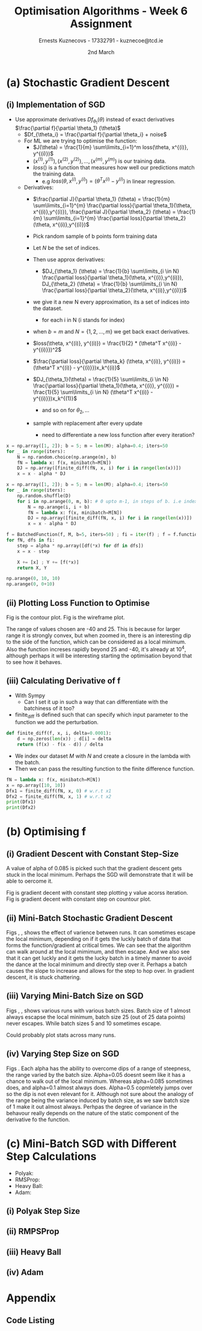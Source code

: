 #+AUTHOR:Ernests Kuznecovs - 17332791 - kuznecoe@tcd.ie
#+Date:2nd March
#+Title:Optimisation Algorithms - Week 6 Assignment

#+begin_export latex
\definecolor{codegreen}{rgb}{0,0.6,0}
\definecolor{codegray}{rgb}{0.5,0.5,0.5}
\definecolor{codepurple}{rgb}{0.58,0,0.82}
\definecolor{backcolour}{rgb}{0.95,0.95,0.92}

\lstdefinestyle{mystyle}{
    backgroundcolor=\color{backcolour},   
    commentstyle=\color{codegreen},
    keywordstyle=\color{magenta},
    numberstyle=\tiny\color{codegray},
    stringstyle=\color{codepurple},
    basicstyle=\ttfamily\footnotesize,
    breakatwhitespace=false,         
    breaklines=true,                 
    captionpos=b,                    
    keepspaces=true,                 
    numbers=left,                    
    numbersep=5pt,                  
    showspaces=false,                
    showstringspaces=false,
    showtabs=false,                  
    tabsize=2
}
\lstset{style=mystyle}
#+end_export
* Preamble :noexport:
#+PROPERTY: header-args:python :session a2
#+PROPERTY: header-args:python+ :async yes
#+PROPERTY: header-args:python+ :eval never-export
#+PROPERTY: header-args:elisp :eval never-export
#+EXCLUDE_TAGS: noexport

#+LaTeX_HEADER: \usepackage{listings}
#+LaTeX_HEADER: \usepackage{xcolor}
#+LaTeX_HEADER: \usepackage{minted}
#+LaTeX_HEADER: \usepackage[a4paper, total={6.7in, 10.5in}]{geometry}

#+LaTeX_HEADER: \usepackage{caption}
#+LaTeX_HEADER: \newcommand\figwidth{0.48}

#+begin_src elisp :results none :exports none
(use-package jupyter
  :config
  (org-babel-do-load-languages 'org-babel-load-languages '((emacs-lisp . t)
							   (python . t)
							   (jupyter . t)))
  (org-babel-jupyter-override-src-block "python")
  (add-hook 'org-babel-after-execute-hook 'org-redisplay-inline-images)
  (org-babel-do-load-languages
   'org-babel-load-languages
   '((emacs-lisp . t)
     (python . t)
     (jupyter . t))))
#+end_src

#+begin_src elisp :results none :exports none
(setq-local org-image-actual-width '(512))
(setq-local org-confirm-babel-evaluate nil)
(setq-local org-src-preserve-indentation 't)

(setq org-latex-listings t)
(setq org-latex-prefer-user-labels t)
#+end_src

* Python Imports :noexport:
#+begin_src python :results none :exports none :tangle ./Week6Src.py
import matplotlib as mpl
mpl.rcParams['figure.dpi'] = 200
mpl.rcParams['figure.facecolor'] = '1'
import matplotlib.pyplot as plt
plt.style.use('seaborn-white')
import copy
import numpy as np
#+end_src

#+begin_src python :results none :exports none :tangle ./Week6Src.py
# import OptimisationAlgorithmToolkit

from OptimisationAlgorithmToolkit import Algorithms
from OptimisationAlgorithmToolkit import DataType
from OptimisationAlgorithmToolkit import Plotting
from OptimisationAlgorithmToolkit import Function
import importlib
importlib.reload(Function)
importlib.reload(Algorithms)
importlib.reload(DataType)
importlib.reload(Plotting)
from OptimisationAlgorithmToolkit.Function import BatchedFunction, SymbolicFunction
from OptimisationAlgorithmToolkit.Algorithms import ConstantStep, Polyak, RMSProp, HeavyBall, Adam
from OptimisationAlgorithmToolkit.DataType import create_labels, get_titles
from OptimisationAlgorithmToolkit.Plotting import ploty, plot_contour, plot_path, plot_step_size
#+end_src
* Obtaining Functions :noexport:

#+begin_src python :results none :exports none :tangle ./Week6Src.py
import numpy as np

def generate_trainingdata(m=25):
    return np.array([0,0])+0.25*np.random.randn(m,2)

def f(x, minibatch):
    # loss function sum_{w in training data} f(x,w)
    y=0; count=0
    for w in minibatch:
        z=x-w-1
        y=y+min(12*(z[0]**2+z[1]**2), (z[0]+8)**2+(z[1]+10)**2)   
        count=count+1
    return y/count

M = generate_trainingdata()
#+end_src

#+begin_src python :results replace :exports none :tangle ./Week6Src.py
def generate_trainingdata(m=25):
    return np.array([0,0])+0.25*np.random.randn(m,2)

def f(x, minibatch):
    # loss function sum_{w in training data} f(x,w)
    y=0; count=0
    for w in minibatch:
        z=x-w-1
        y=y+min(38*(z[0]**2+z[1]**2), (z[0]+9)**2+(z[1]+10)**2)
        count=count+1
    return y/count
M = generate_trainingdata()
print(M)
#+end_src

#+RESULTS:
#+begin_example
[[-0.09162415 -0.34406353]
 [ 0.11348505  0.14783163]
 [-0.1092448  -0.11302683]
 [ 0.4915196  -0.31553493]
 [ 0.13395157  0.02917406]
 [-0.358592   -0.63167542]
 [ 0.04006162 -0.42455172]
 [ 0.37029393 -0.35345275]
 [-0.07575259 -0.19642429]
 [-0.35633779 -0.28766926]
 [ 0.44842531  0.08696532]
 [-0.2143659  -0.12421594]
 [ 0.33090583 -0.21124951]
 [-0.25572899 -0.01782207]
 [-0.24551497  0.02973253]
 [ 0.05316053  0.1892    ]
 [ 0.18237003 -0.35825178]
 [-0.15005759 -0.22135219]
 [ 0.28432854  0.34575478]
 [ 0.29388949 -0.36609193]
 [-0.14714522 -0.08662135]
 [ 0.273882    0.46251424]
 [ 0.40002843  0.27895126]
 [-0.4564874  -0.43876783]
 [-0.45245883  0.17265134]]
#+end_example

*** Code Description

- generate training points $T$ with genereate_trainingdata().
- loss function $f(x, N)$ has the form:
  - $f(x, N) = \sum\limits_{w \in N} loss(x,w)$
  - $x$ is a vector with two elements, the parameters that minimise the function f.
  - $N$ is a subset/mini-batch of the training data over which to calculate loss.
    - $N$ is a set of indices that index into the training set.
      - $N$ has b elements, where b is the batch size.
      - Each iteration we pick b random indices out m, and this will be $N$
      - The loss function is calculted using these indices from $N$
      
    - Wireframe and countour plot it.
      

- Lets understand loss functions of nueral nets and regression.

*** Linear Regression/ Least Squares
- Training Data: $(x^{(i)}, y^{(i)}), i=1,...,m$
  - $y^{(i)}$ is real valued.
- Cost Function: $J(\theta) = \frac{1}{m} \sum\limits_{i=1}^{m}(\theta^Tx^{(i)} - y^{(i)})^2$
  - Cost function is quadratic in $\theta$ so expect nice convergence.
  - We are optimising $\theta$, number of dimensions depends on number of features per datapoint.
  - To add noise:
    - $y^{(i)}=\theta^{T} x^{(i)} + n^{(i)}$
    - $n^{(i)}$ normal with mean 0, std dev 0.1

  - Perhaps would be nice to write this out.
    - For some set of points

  - lets say 2 points, with 2 features
    - (x1 x2 y) (x1 x2 y) (
    - $J(\theta_1, \theta_2)=\frac{1}{2}* ((\theta_1 x_1^{(1)} + \theta_2 x_2^{(1)} - y^{(1)}})^{2} +
      (\theta_1 x_1^{(2)} + \theta_2 x_2^{(2)} - y^{(2)}})^2)$
    - $(\theta_1 x_1^{(1)} + \theta_2 x_2^{(1)} - y^{(1)}})^{2}=$ $-\theta_1 x_1^{(1)} y^{(1)} - \theta_2 x_2^{(1)} y^{(1)} + y^{(1)}^2 + \hdots$ 

- Logistic Regression with l2 and l1 regularisation.

*** Neural Networks
- Network with one hidden layer.
  
- $z_1 = f(\theta^{[1]}_{01} x_0 + \theta^{[1]}_{11} x_1 + \hdots + \theta^{[1]}_{n1} x_n)$
- $z_1 = f(\theta^{[1]}_{02} x_0 + \theta^{[1]}_{12} x_1 + \hdots + \theta^{[1]}_{n2} x_n)$
- $\hat{y} = g(\theta^{[2]}_1 z_1 + \theta^{[2]}_2 z_2)$

- Each layer has its own vector of thetas.
  - Typical choice for f and ReLu are Sigmoid.
  - For g is Sigmoid



- While I'm doing the assignment, write my thoughts in a presentable way as I go.
  - This will probably save time and effort.
* (a) Stochastic Gradient Descent
** (i) Implementation of SGD
- Use approximate derivatives $Df_{\theta_1}(\theta)$ instead of exact derivatives $\frac{\partial f}{\partial \theta_1} (\theta)$
  - $Df_{\theta_i} = \frac{\partial f}{\partial \theta_i} + noise$
  - For ML we are trying to optimise the function:
    - $J(\theta) = \frac{1}{m} \sum\limits_{i=1}^m loss(\theta, x^{(i)}, y^{(i)})$
    - $(x^{(1)}, y^{(1)}), (x^{(2)}, y^{(2)}), \hdots,(x^{(m)}, y^{(m)})$ is our training data.
    - $loss()$ is a function that measures how well our predictions match the training data.
      - e.g $loss(\theta, x^{(i)}, y^{(i)}) = (\theta^T x^{(i)} - y^{(i)})$ in linear regression.
  - Derivatives:
    - $\frac{\partial J}{\partial \theta_1} (\theta) = \frac{1}{m} \sum\limits_{i=1}^{m} \frac{\partial loss}{\partial \theta_1}(\theta, x^{(i)},y^{(i)}), \frac{\partial J}{\partial \theta_2} (\theta) = \frac{1}{m} \sum\limits_{i=1}^{m} \frac{\partial loss}{\partial \theta_2}(\theta, x^{(i)},y^{(i)})$

    - Pick random sample of b points form training data
    - Let $N$ be the set of indices.
    - Then use approx derivatives:
      - $DJ_{\theta_1} (\theta) = \frac{1}{b} \sum\limits_{i \in N} \frac{\partial loss}{\partial \theta_1}(\theta, x^{(i)},y^{(i)}), DJ_{\theta_2} (\theta) = \frac{1}{b} \sum\limits_{i \in N} \frac{\partial loss}{\partial \theta_2}(\theta, x^{(i)},y^{(i)})$
	- we give it a new N every approximation, its a set of indices into the dataset.
	  - for each i in N (i stands for index)
	- when $b=m$ and $N = \{ 1,2,\hdots,m \}$ we get back exact derivatives.

	- $loss(\theta, x^{(i)}, y^{(i)}) = \frac{1}{2} * (\theta^T x^{(i)} - y^{(i)}})^2$
	- $\frac{\partial loss}{\partial \theta_k} (\theta, x^{(i)}, y^{(i)}) = (\theta^T x^{(i)} - y^{(i)}})x_k^{(i)}$
	- $DJ_{\theta_1}(\theta) = \frac{1}{5} \sum\limits_{i \in N} \frac{\partial loss}{\partial \theta_1}(\theta, x^{(i)}, y^{(i)}) = \frac{1}{5} \sum\limits_{i \in N} (\theta^T x^{(i)} - y^{(i)}})x_k^{(1)}$
	  - and so on for $\theta_2,\hdots$

	- sample with replacement after every update
	  - need to differentiate a new loss function after every iteration?

#+begin_src python :results none :exports code :tangle ./Week6Src.py
x = np.array([1, 2]); b = 5; m = len(M); alpha=0.4; iters=50
for _ in range(iters):
    N = np.random.choice(np.arange(m), b)
    fN = lambda x: f(x, minibatch=M[N])
    DJ = np.array([finite_diff(fN, x, i) for i in range(len(x))])
    x = x - alpha * DJ
#+end_src

#+begin_src python :results none :exports code :tangle ./Week6Src.py
x = np.array([1, 2]); b = 5; m = len(M); alpha=0.4; iters=50
for _ in range(iters):
    np.random.shuffle(D)
    for i in np.arange(0, m, b): # 0 upto m-1, in steps of b. i.e index of each batch start
        N = np.arange(i, i + b)
        fN = lambda x: f(x, minibatch=M[N])
        DJ = np.array([finite_diff(fN, x, i) for i in range(len(x))])
        x = x - alpha * DJ
#+end_src

#+begin_src python :results none :exports code :tangle ./Week6Src.py
f = BatchedFunction(f, M, b=5, iters=50) ; fi = iter(f) ; f = f.function;  
for fN, dfs in fi:
    step = alpha * np.array([df(*x) for df in dfs])
    x = x - step
    
    X += [x] ; Y += [f(*x)]
    return X, Y
#+end_src

#+begin_src python :results replace :exports code :tangle ./Week6Src.py
np.arange(0, 10, 10)
np.arange(0, 0+10)
#+end_src

#+RESULTS:
: array([0, 1, 2, 3, 4, 5, 6, 7, 8, 9])

** (ii) Plotting Loss Function to Optimise
Fig \ref{fig:contour} is the contour plot. Fig \ref{fig:wireframe} is the wireframe plot.

The range of values chosen are -40 and 25. This is because for larger range it is strongly convex, but when zoomed in, there is an interesting dip to the side of the function, which can be considered as a local minimum.
Also the function increses rapidly beyond 25 and -40, it's already at $10^4$, although perhaps it will be interesting starting the optimisation beyond that to see how it behaves.

#+begin_export latex
\begin{figure}[htb]
\centering
\captionbox{\label{fig:contour}}{\includegraphics[width=\figwidth\textwidth]{images_week6/contour.png}}
\captionbox{\label{fig:wireframe}}{\includegraphics[width=\figwidth\textwidth]{images_week6/wireframe.png}}\\[2ex]
\end{figure}
\clearpage
#+end_export

#+begin_src python :results none :exports none :tangle ./Week6Src.py
m = len(M) ; b = m ; N = np.arange(b)
fN = lambda x1, x2: f(np.array([x1, x2]), minibatch=M[N])
x1s = np.linspace(-40, 25, 200)
x2s = np.linspace(-40, 20, 200)
X1, X2 = np.meshgrid(x1s, x2s)
Z = np.vectorize(fN)(X1, X2)
#+end_src

#+begin_src python :results none :exports none :tangle ./Week6Src.py 
from matplotlib.ticker import LogLocator
from matplotlib import cm
#+end_src

#+begin_src python :results replace :exports none :tangle ./Week6Src.py :file ./images_week6/contour.png
plt.contourf(X1, X2, Z,
             locator=LogLocator(),
             cmap= plt.get_cmap('gist_earth'))
plt.xlabel(r'$x_1$')
plt.ylabel(r'$x_2$')
plt.title(r'Contour Plot')
plt.colorbar();
#+end_src

#+begin_src python :results replace :exports none :tangle ./Week6Src.py :file ./images_week6/wireframe.png
fig = plt.figure()
ax = plt.axes(projection='3d')
# ax.contour3D(X1, X2, Z, 50, cmap='autumn')
ax.plot_wireframe(X1, X2, Z, cmap=cm.coolwarm, linewidth=0.2)
ax.view_init(10, 80)
ax.set_title('Wireframe')
plt.xlabel(r'$x_1$')
plt.ylabel(r'$x_2$')
#+end_src

** (iii) Calculating Derivative of f
- With Sympy
  - Can I set it up in such a way that can differentiate with the batchiness of it too?

- finite_diff is defined such that can specify which input parameter to the function we add the perturbation.

#+begin_src python :results replace :exports code :tangle ./Week6Src.py
def finite_diff(f, x, i, delta=0.0001):
    d = np.zeros(len(x)) ; d[i] = delta
    return (f(x) - f(x - d)) / delta
#+end_src

- We index our dataset $M$ with $N$ and create a closure in the lambda with the batch.
- Then we can pass the resulting function to the finite difference function.

#+begin_src python :results replace :exports code :tangle ./Week6Src.py
fN = lambda x: f(x, minibatch=M[N])
x = np.array([10, 10])
Dfx1 = finite_diff(fN, x, 0) # w.r.t x1
Dfx2 = finite_diff(fN, x, 1) # w.r.t x2
print(Dfx1)
print(Dfx2)
#+end_src

#+RESULTS:
: 33.807431020795775
: 38.154229460508304

* (b) Optimising f
** (i) Gradient Descent with Constant Step-Size

A value of alpha of 0.085 is picked such that the gradient descent gets stuck in the local minimum. Perhaps the SGD will demonstrate that it will be able to oercome it.

Fig \ref{fig:gdcy} is gradient decent with constant step plotting y value acorss iteration.
Fig \ref{fig:gdcc} is gradient decent with constant step on countour plot.

#+begin_export latex
\begin{figure}[htb]
\centering
\captionbox{\label{fig:gdcy}}{\includegraphics[width=\figwidth\textwidth]{images_week6/gdcy.png}}
\captionbox{\label{fig:gdcc}}{\includegraphics[width=\figwidth\textwidth]{images_week6/gdcc.png}}\\[2ex]
\end{figure}
\clearpage
#+end_export

*** Code :noexport:

#+begin_src python :results none :exports none :tangle ./Week6Src.py
bf = BatchedFunction(f, M)
o = ConstantStep.set_parameters(x0 = np.array([3,3]),
                             alpha = 0.085,
                             f = bf,
                             iters=60,
                             b = len(M)).run()
#+end_src

#+begin_src python :results replace :exports none :tangle ./Week6Src.py :file ./images_week6/gdcy.png
ploty(copy.deepcopy(o))
#+end_src

#+begin_src python :results replace :exports none :tangle ./Week6Src.py :file ./images_week6/gdcc.png
x1s = np.linspace(-20, 5, 50)
x2s = np.linspace(-20, 5, 50)
plot_contour(copy.deepcopy(o), x1s, x2s, log=True)
#+end_src

** (ii) Mini-Batch Stochastic Gradient Descent

Figs \ref{fig:sgdcc}, \ref{fig:sgdcc2}, \ref{fig:sgdcc3}  shows the effect of varience between runs. It can sometimes escape the local minimum, depending on if it gets the luckly batch of data that forms the function/gradient at critical times.
We can see that the algorithm can walk around at the local mimimum, and then escape. And we also see that it can get luckly and it gets the lucky batch in a timely manner to avoid the dance at the local minimum and directly step over it. Perhaps a batch causes the slope to increase and allows for the step to hop over.
In gradient descent, it is stuck chattering.

#+begin_export latex
\begin{figure}[htb]
\centering
\captionbox{\label{fig:sgdcc}}{\includegraphics[width=\figwidth\textwidth]{images_week6/sgdcc.png}}
\captionbox{\label{fig:sgdcc2}}{\includegraphics[width=\figwidth\textwidth]{images_week6/sgdcc2.png}}\\[2ex]
\captionbox{\label{fig:sgdcc3}}{\includegraphics[width=\figwidth\textwidth]{images_week6/sgdcc3.png}}
\end{figure}
\clearpage
#+end_export

*** Code :noexport:

#+begin_src python :results none :exports none :tangle ./Week6Src.py
bf = BatchedFunction(f, M)
o = ConstantStep.set_parameters(x0 = np.array([3, 3]),
                                alpha = 0.085,
                                f = bf,
                                iters=60,
                                b=[5]).run()
#+end_src

#+begin_src python :results replace :exports none :tangle ./Week6Src.py :file ./images_week6/sgdcy.png
o = ConstantStep.run()
ploty(copy.deepcopy(o))
#+end_src

#+begin_src python :results replace :exports none :tangle ./Week6Src.py :file ./images_week6/sgdcc.png
o = ConstantStep.run()
x1s = np.linspace(-20, 5, 50)
x2s = np.linspace(-20, 5, 50)
plot_contour(copy.deepcopy(o), x1s, x2s, log=True)
#+end_src

#+begin_src python :results replace :exports none :tangle ./Week6Src.py :file ./images_week6/sgdcc2.png
o = ConstantStep.run()
x1s = np.linspace(-20, 5, 50)
x2s = np.linspace(-20, 5, 50)
plot_contour(copy.deepcopy(o), x1s, x2s, log=True)
#+end_src

#+begin_src python :results replace :exports none :tangle ./Week6Src.py :file ./images_week6/sgdcc3.png
o = ConstantStep.run()
x1s = np.linspace(-20, 5, 50)
x2s = np.linspace(-20, 5, 50)
plot_contour(copy.deepcopy(o), x1s, x2s, log=True)
#+end_src

#+end_src

** (iii) Varying Mini-Batch Size on SGD
Figs \ref{fig:sgdccb}, \ref{fig:sgdccb2}, \ref{fig:sgdccb3} shows various runs with various batch sizes. Batch size of 1 almost always escapse the local minimum, batch size 25 (out of 25 data points) never escapes. While batch sizes 5 and 10 sometimes escape.

Could probably plot stats across many runs.
#+begin_export latex
\begin{figure}[htb]
\centering
\captionbox{\label{fig:sgdccb}}{\includegraphics[width=\figwidth\textwidth]{images_week6/sgdccb.png}}
\captionbox{\label{fig:sgdccb2}}{\includegraphics[width=\figwidth\textwidth]{images_week6/sgdccb2.png}}\\[2ex]
\captionbox{\label{fig:sgdccb3}}{\includegraphics[width=\figwidth\textwidth]{images_week6/sgdccb3.png}}
\end{figure}
\clearpage
#+end_export

*** Code :noexport:
#+begin_src python :results none :exports none :tangle ./Week6Src.py
bf = BatchedFunction(f, M)
o = ConstantStep.set_parameters(x0 = np.array([3, 3]),
                                alpha = 0.085,
                                f = bf,
                                iters=60,
                                b=[1, 5, 10, len(M)]).run()
#+end_src

#+begin_src python :results replace :exports none :tangle ./Week6Src.py :file ./images_week6/sgdccb.png
o = ConstantStep.run()
x1s = np.linspace(-20, 5, 50)
x2s = np.linspace(-20, 5, 50)
plot_contour(copy.deepcopy(o), x1s, x2s, log=True)
#+end_src

#+RESULTS:
[[file:./images_week6/sgdccb.png]]


#+begin_src python :results replace :exports none :tangle ./Week6Src.py :file ./images_week6/sgdccb2.png
o = ConstantStep.run()
x1s = np.linspace(-20, 5, 50)
x2s = np.linspace(-20, 5, 50)
plot_contour(copy.deepcopy(o), x1s, x2s, log=True)
#+end_src

#+RESULTS:
[[file:./images_week6/sgdccb2.png]]


#+begin_src python :results replace :exports none :tangle ./Week6Src.py :file ./images_week6/sgdccb3.png
o = ConstantStep.run()
x1s = np.linspace(-20, 5, 50)
x2s = np.linspace(-20, 5, 50)
plot_contour(copy.deepcopy(o), x1s, x2s, log=True)
#+end_src

#+RESULTS:
[[file:./images_week6/sgdccb3.png]]

** (iv) Varying Step Size on SGD
Figs \ref{fig:sgdccb}.
Each alpha has the ability to overcome dips of a range of steepness, the range varied by the batch size.
Alpha=0.05 doesnt seem like it has a chance to walk out of the local minimum. Whereas alpha=0.085 sometimes does, and alpha=0.1 almost always does. Alpha=0.5 copmletely jumps over so the dip is not even relevant for it.
Although not sure about the analogy of the range being the variance induced by batch size, as we saw batch size of 1 make it out almost always. Perhpas the degree of variance in the behavour really depends on the nature of the static component of the derivative fo the function.
#+begin_export latex
\begin{figure}[htb]
\centering
\captionbox{\label{fig:sgdcca}}{\includegraphics[width=\figwidth\textwidth]{images_week6/sgdcca.png}}
% \captionbox{\label{fig:sgdccb2}}{\includegraphics[width=\figwidth\textwidth]{images_week6/sgdccb2.png}}\\[2ex]
% \captionbox{\label{fig:sgdccb3}}{\includegraphics[width=\figwidth\textwidth]{images_week6/sgdccb3.png}}
\end{figure}
\clearpage
#+end_export

#+begin_src python :results none :exports none :tangle ./Week6Src.py
bf = BatchedFunction(f, M)
o = ConstantStep.set_parameters(x0 = np.array([3, 3]),
                                alpha =[0.05, 0.085, 0.1, 0.5],
                                f = bf,
                                iters=30,
                                b=5).run()
#+end_src

#+begin_src python :results replace :exports none :tangle ./Week6Src.py :file ./images_week6/sgdcca.png
o = ConstantStep.run()
x1s = np.linspace(-20, 5, 50)
x2s = np.linspace(-20, 5, 50)
plot_contour(copy.deepcopy(o), x1s, x2s, log=True)
#+end_src

#+RESULTS:
[[file:./images_week6/sgdcca.png]]

* (c) Mini-Batch SGD with Different Step Calculations
- Polyak: \ref{fig:sgdp}
- RMSProp: \ref{fig:sgdrms}
- Heavy Ball: \ref{fig:sgdhb}
- Adam: \ref{fig:sgda}

#+begin_export latex
\begin{figure}[htb]
\centering
\captionbox{\label{fig:sgdp}}{\includegraphics[width=\figwidth\textwidth]{images_week6/sgdp.png}}
\captionbox{\label{fig:sgdrms}}{\includegraphics[width=\figwidth\textwidth]{images_week6/sgdrms.png}}\\[2ex]
\captionbox{\label{fig:sgdhb}}{\includegraphics[width=\figwidth\textwidth]{images_week6/sgdhb.png}}
\captionbox{\label{fig:sgda}}{\includegraphics[width=\figwidth\textwidth]{images_week6/sgda.png}}\\[2ex]
\end{figure}
\clearpage
#+end_export

** (i) Polyak Step Size
#+begin_src python :results none :exports none :tangle ./Week6Src.py
bf = BatchedFunction(f, M)
o = Polyak.set_parameters(x0 = np.array([3, 3]),
                          f = bf,
                          iters=60,
                          f_star=0,
                          eps=0.0001,
                          b=5).run()
#+end_src

#+begin_src python :results replace :exports none :tangle ./Week6Src.py :file ./images_week6/sgdp.png
o = Polyak.run()
x1s = np.linspace(-20, 5, 50)
x2s = np.linspace(-20, 5, 50)
plot_contour(copy.deepcopy(o), x1s, x2s, log=True)
#+end_src

** (ii) RMPSProp
#+begin_src python :results none :exports none :tangle ./Week6Src.py
bf = BatchedFunction(f, M)
o = RMSProp.set_parameters(x0 = np.array([3, 3]),
                           f = bf,
                           iters=60,
                           alpha0=0.085,
                           beta=0.8,
                           eps=0.0001,
                           b=5).run()
#+end_src

#+begin_src python :results replace :exports none :tangle ./Week6Src.py :file ./images_week6/sgdrms.png
o = RMSProp.run()
x1s = np.linspace(-20, 5, 50)
x2s = np.linspace(-20, 5, 50)
plot_contour(copy.deepcopy(o), x1s, x2s, log=True)
#+end_src

** (iii) Heavy Ball

#+begin_src python :results none :exports none :tangle ./Week6Src.py
bf = BatchedFunction(f,M)
o = HeavyBall.set_parameters(x0 = np.array([3, 3]),
                           f = bf,
                           iters=60,
                           alpha=0.085,
                           beta=0.8,
                           b=len(M)).run()
#+end_src

#+begin_src python :results repalce :exports none :tangle ./Week6Src.py
print(o)
#+end_src

#+begin_src python :results replace :exports none :tangle ./Week6Src.py :file ./images_week6/sgdhb.png
o = HeavyBall.run()
x1s = np.linspace(-20, 5, 50)
x2s = np.linspace(-20, 5, 50)
plot_contour(copy.deepcopy(o), x1s, x2s, log=True)
#+end_src

** (iv) Adam
#+begin_src python :results none :exports none :tangle ./Week6Src.py
bf = BatchedFunction(f, M)
o = Adam.set_parameters(x0 = np.array([3, 3]),
                        f = bf,
                        iters=60,
                        alpha=10,
                        beta1=0.94,
                        beta2=0.97,
                        eps=0.0001,
                        b=5).run()
#+end_src

#+begin_src python :results replace :exports none :tangle ./Week6Src.py :file ./images_week6/sgda.png
o = Adam.run()
x1s = np.linspace(-20, 5, 50)
x2s = np.linspace(-20, 5, 50)
plot_contour(copy.deepcopy(o), x1s, x2s, log=True)
#+end_src

* Appendix
** Code Listing
#+begin_export latex
\definecolor{codegreen}{rgb}{0,0.6,0}
\definecolor{codegray}{rgb}{0.5,0.5,0.5}
\definecolor{codepurple}{rgb}{0.58,0,0.82}
\definecolor{backcolour}{rgb}{0.95,0.95,0.92}

\lstdefinestyle{mystyle}{
    backgroundcolor=\color{backcolour},   
    commentstyle=\color{codegreen},
    keywordstyle=\color{magenta},
    numberstyle=\tiny\color{codegray},
    stringstyle=\color{codepurple},
    basicstyle=\ttfamily\footnotesize,
    breakatwhitespace=false,         
    breaklines=true,                 
    captionpos=b,                    
    keepspaces=true,                 
    numbers=left,                    
    numbersep=5pt,                  
    showspaces=false,                
    showstringspaces=false,
    showtabs=false,                  
    tabsize=2
}

\lstset{style=mystyle}

\lstinputlisting[language=Python]{Week6Src.py}
\lstinputlisting[language=Python]{./OptimisationAlgorithmToolkit/Algorithms.py}
\lstinputlisting[language=Python]{./OptimisationAlgorithmToolkit/DataType.py}
\lstinputlisting[language=Python]{./OptimisationAlgorithmToolkit/Function.py}
\lstinputlisting[language=Python]{./OptimisationAlgorithmToolkit/Plotting.py}
\lstinputlisting[language=Python]{./OptimisationAlgorithmToolkit/__init__.py}
%\inputminted{Python}{Week2Src.py}
#+end_export
